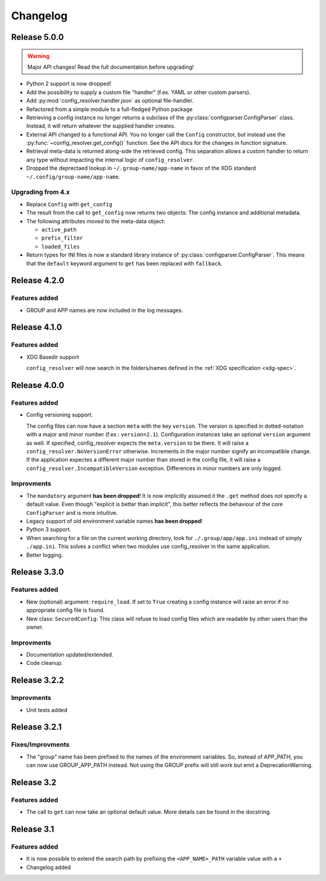 Changelog
=========

Release 5.0.0
-------------

.. warning::

    Major API changes! Read the full documentation before upgrading!

* Python 2 support is now dropped!
* Add the possibility to supply a custom file "handler" (f.ex. YAML or other
  custom parsers).
* Add :py:mod:`config_resolver.handler.json` as optional file-handler.
* Refactored from a simple module to a full-fledged Python package
* Retrieving a config instance no longer returns a subclass of the
  :py:class:`configparser.ConfigParser` class. Instead, it will return whatever
  the supplied handler creates.
* External API changed to a functional API. You no longer call the ``Config``
  constructor, but instead use the :py:func:`~config_resolver.get_config()`
  function. See the API docs for the changes in function signature.
* Retrieval meta-data is returned along-side the retrieved config. This
  separation allows a custom handler to return any type without impacting the
  internal logic of ``config_resolver``.
* Dropped the deprectaed lookup in ``~/.group-name/app-name`` in favor of the
  XDG standard ``~/.config/group-name/app-name``.

Upgrading from 4.x
~~~~~~~~~~~~~~~~~~

* Replace ``Config`` with ``get_config``
* The result from the call to ``get_config`` now returns two objects: The
  config instance and additional metadata.
* The following attributes moved to the meta-data object:

  * ``active_path``
  * ``prefix_filter``
  * ``loaded_files``

* Return types for INI files is now a standard library instance of
  :py:class:`configparser.ConfigParser`. This means that the ``default``
  keyword argument to ``get`` has been replaced with ``fallback``.

Release 4.2.0
-------------

Features added
~~~~~~~~~~~~~~

* GROUP and APP names are now included in the log messages.

Release 4.1.0
-------------

Features added
~~~~~~~~~~~~~~

* XDG Basedir support

  ``config_resolver`` will now search in the folders/names defined in the :ref:`XDG
  specification <xdg-spec>`.


Release 4.0.0
-------------

Features added
~~~~~~~~~~~~~~

* Config versioning support.

  The config files can now have a section ``meta`` with the key ``version``.
  The version is specified in dotted-notation with a major and minor number
  (f.ex.: ``version=2.1``). Configuration instances take an optional
  ``version`` argument as well. If specified, config_resolver expects the
  ``meta.version`` to be there. It will raise a
  ``config_resolver.NoVersionError`` otherwise. Increments in the major number
  signify an incompatible change. If the application expectes a different major
  number than stored in the config file, it will raise a
  ``config_resolver.IncompatibleVersion`` exception. Differences in minor
  numbers are only logged.

Improvments
~~~~~~~~~~~

* The ``mandatory`` argument **has been dropped**! It is now implicitly assumed
  it the ``.get`` method does not specify a default value. Even though
  "explicit is better than implicit", this better reflects the behaviour of the
  core ``ConfigParser`` and is more intuitive.

* Legacy support of old environment variable names **has been dropped**!

* Python 3 support.

* When searching for a file on the current working directory, look for
  ``./.group/app/app.ini`` instead of simply ``./app.ini``. This solves a
  conflict when two modules use config_resolver in the same application.

* Better logging.


Release 3.3.0
-------------

Features added
~~~~~~~~~~~~~~

* New (optional) argument: ``require_load``. If set to ``True`` creating a
  config instance will raise an error if no appropriate config file is found.

* New class: ``SecuredConfig``: This class will refuse to load config files
  which are readable by other users than the owner.

Improvments
~~~~~~~~~~~~~~~~~

* Documentation updated/extended.
* Code cleanup.

Release 3.2.2
-------------

Improvments
~~~~~~~~~~~~~~~~~

* Unit tests added

Release 3.2.1
-------------

Fixes/Improvments
~~~~~~~~~~~~~~~~~

* The "group" name has been prefixed to the names of the environment variables.
  So, instead of APP_PATH, you can now use GROUP_APP_PATH instead. Not using
  the GROUP prefix will still work but emit a DeprecationWarning.

Release 3.2
-----------

Features added
~~~~~~~~~~~~~~

* The call to ``get`` can now take an optional default value. More details can
  be found in the docstring.


Release 3.1
-----------

Features added
~~~~~~~~~~~~~~

* It is now possible to extend the search path by prefixing the
  ``<APP_NAME>_PATH`` variable value with a ``+``

* Changelog added


.. vim: set ft=rst :
